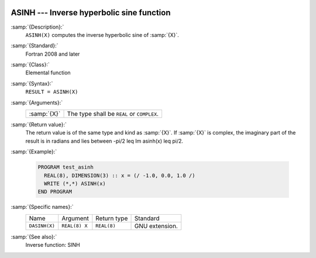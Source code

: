   .. _asinh:

ASINH --- Inverse hyperbolic sine function
******************************************

.. index:: ASINH

.. index:: DASINH

.. index:: area hyperbolic sine

.. index:: inverse hyperbolic sine

.. index:: hyperbolic function, sine, inverse

.. index:: sine, hyperbolic, inverse

:samp:`{Description}:`
  ``ASINH(X)`` computes the inverse hyperbolic sine of :samp:`{X}`.

:samp:`{Standard}:`
  Fortran 2008 and later

:samp:`{Class}:`
  Elemental function

:samp:`{Syntax}:`
  ``RESULT = ASINH(X)``

:samp:`{Arguments}:`
  ===========  ==========================================
  :samp:`{X}`  The type shall be ``REAL`` or ``COMPLEX``.
  ===========  ==========================================

:samp:`{Return value}:`
  The return value is of the same type and kind as  :samp:`{X}`. If :samp:`{X}` is
  complex, the imaginary part of the result is in radians and lies between
  -\pi/2 \leq \Im \asinh(x) \leq \pi/2.

:samp:`{Example}:`

  .. code-block:: fortran

    PROGRAM test_asinh
      REAL(8), DIMENSION(3) :: x = (/ -1.0, 0.0, 1.0 /)
      WRITE (*,*) ASINH(x)
    END PROGRAM

:samp:`{Specific names}:`
  =============  =============  ===========  ==============
  Name           Argument       Return type  Standard
  ``DASINH(X)``  ``REAL(8) X``  ``REAL(8)``  GNU extension.
  =============  =============  ===========  ==============

:samp:`{See also}:`
  Inverse function: 
  SINH

